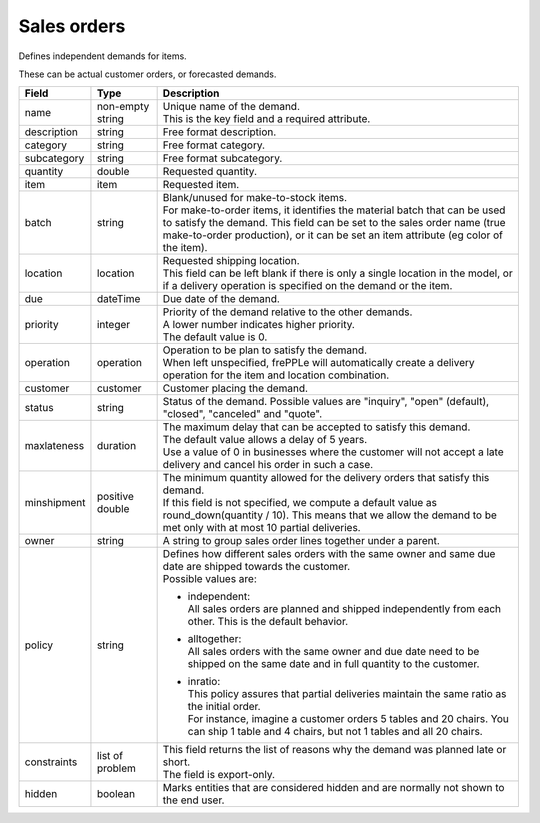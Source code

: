 ============
Sales orders
============

Defines independent demands for items.

These can be actual customer orders, or forecasted demands.

============== ================= ===========================================================
Field          Type              Description
============== ================= ===========================================================
name           non-empty string  | Unique name of the demand.
                                 | This is the key field and a required attribute.
description    string            Free format description.
category       string            Free format category.
subcategory    string            Free format subcategory.
quantity       double            Requested quantity.
item           item              Requested item.
batch          string            | Blank/unused for make-to-stock items.
                                 | For make-to-order items, it identifies the material
                                   batch that can be used to satisfy the demand. This field
                                   can be set to the sales order name (true make-to-order
                                   production), or it can be set an item attribute (eg color
                                   of the item).
location       location          | Requested shipping location.
                                 | This field can be left blank if there is only a single
                                   location in the model, or if a delivery operation is
                                   specified on the demand or the item.
due            dateTime          Due date of the demand.
priority       integer           | Priority of the demand relative to the other demands.
                                 | A lower number indicates higher priority.
                                 | The default value is 0.
operation      operation         | Operation to be plan to satisfy the demand.
                                 | When left unspecified, frePPLe will automatically create
                                   a delivery operation for the item and location combination.
customer       customer          Customer placing the demand.
status         string            Status of the demand.
                                 Possible values are "inquiry", "open" (default), "closed",
                                 "canceled" and "quote".
maxlateness    duration          | The maximum delay that can be accepted to satisfy this
                                   demand.
                                 | The default value allows a delay of 5 years.
                                 | Use a value of 0 in businesses where the customer will
                                   not accept a late delivery and cancel his order in such
                                   a case.
minshipment    positive double   | The minimum quantity allowed for the delivery orders
                                   that satisfy this demand.
                                 | If this field is not specified, we compute a default
                                   value as round_down(quantity / 10). This means that we allow
                                   the demand to be met only with at most 10 partial deliveries.
owner          string            | A string to group sales order lines together under a parent.
policy         string            | Defines how different sales orders with the same owner and
                                   same due date are shipped towards the customer.
                                 | Possible values are:

                                 - | independent:
                                   | All sales orders are planned and shipped independently from
                                     each other. This is the default behavior.

                                 - | alltogether:
                                   | All sales orders with the same owner and due date need to
                                     be shipped on the same date and in full quantity to the
                                     customer.

                                 - | inratio:
                                   | This policy assures that partial deliveries maintain the
                                     same ratio as the initial order.
                                   | For instance, imagine a customer orders 5 tables and 20
                                     chairs. You can ship 1 table and 4 chairs, but not 1 tables
                                     and all 20 chairs.

constraints    list of problem   | This field returns the list of reasons why the demand
                                   was planned late or short.
                                 | The field is export-only.
hidden         boolean           Marks entities that are considered hidden and are
                                 normally not shown to the end user.
============== ================= ===========================================================

